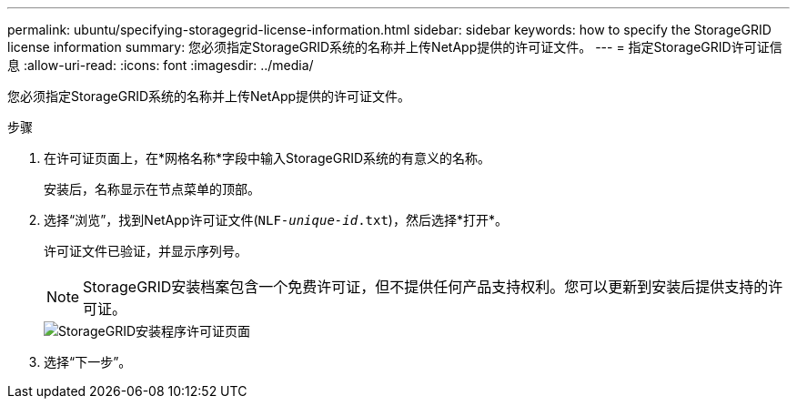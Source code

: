 ---
permalink: ubuntu/specifying-storagegrid-license-information.html 
sidebar: sidebar 
keywords: how to specify the StorageGRID license information 
summary: 您必须指定StorageGRID系统的名称并上传NetApp提供的许可证文件。 
---
= 指定StorageGRID许可证信息
:allow-uri-read: 
:icons: font
:imagesdir: ../media/


[role="lead"]
您必须指定StorageGRID系统的名称并上传NetApp提供的许可证文件。

.步骤
. 在许可证页面上，在*网格名称*字段中输入StorageGRID系统的有意义的名称。
+
安装后，名称显示在节点菜单的顶部。

. 选择“浏览”，找到NetApp许可证文件(`NLF-_unique-id_.txt`)，然后选择*打开*。
+
许可证文件已验证，并显示序列号。

+

NOTE: StorageGRID安装档案包含一个免费许可证，但不提供任何产品支持权利。您可以更新到安装后提供支持的许可证。

+
image::../media/2_gmi_installer_license_page.png[StorageGRID安装程序许可证页面]

. 选择“下一步”。

